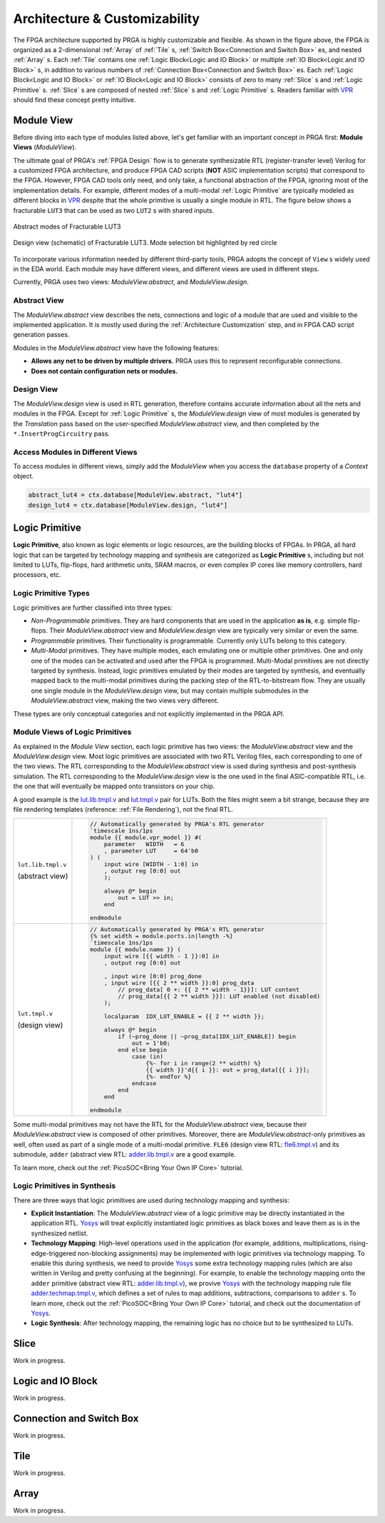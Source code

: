 Architecture & Customizability
==============================

.. image:: /_static/images/zoomx3.png
   :width: 100 %
   :alt: PRGA Architecture Hierarchy
   :align: center

The FPGA architecture supported by PRGA is highly customizable and flexible.
As shown in the figure above, the FPGA is organized as a 2-dimensional
:ref:`Array` of :ref:`Tile` s, :ref:`Switch Box<Connection and Switch Box>`
es, and nested :ref:`Array` s.
Each :ref:`Tile` contains one :ref:`Logic Block<Logic and IO Block>` or
multiple :ref:`IO Block<Logic and IO Block>` s, in addition to various
numbers of :ref:`Connection Box<Connection and Switch Box>` es.
Each :ref:`Logic Block<Logic and IO Block>` or :ref:`IO Block<Logic and IO
Block>` consists of zero to many :ref:`Slice` s
and :ref:`Logic Primitive` s.
:ref:`Slice` s are composed of nested :ref:`Slice` s and :ref:`Logic Primitive` s.
Readers familiar with `VPR`_ should find these concept pretty intuitive.

.. _VPR: https://verilogtorouting.org/

Module View
-----------

Before diving into each type of modules listed above, let's get familiar with an
important concept in PRGA first: **Module Views** (`ModuleView`).

The ultimate goal of PRGA's :ref:`FPGA Design` flow is to generate synthesizable
RTL (register-transfer level) Verilog for a customized FPGA architecture, and
produce FPGA CAD scripts (**NOT** ASIC implementation scripts) that correspond
to the FPGA.
However, FPGA CAD tools only need, and only take, a functional abstraction of
the FPGA, ignoring most of the implementation details.
For example, different modes of a multi-modal :ref:`Logic Primitive` are typically
modeled as different blocks in `VPR`_ despite that the whole primitive is
usually a single module in RTL.
The figure below shows a fracturable ``LUT3`` that can be used as two ``LUT2`` s
with shared inputs.

.. figure:: /_static/images/FracLUT3_Abstract.png
    :width: 400px
    :alt: Two Abstract Modes of Fracturable LUT3
    :align: center
   
    Abstract modes of Fracturable LUT3


.. figure:: /_static/images/FracLUT3_Design.png
    :width: 400px
    :alt: Design view of Fracturable LUT3
    :align: center

    Design view (schematic) of Fracturable LUT3. Mode selection bit highlighted
    by red circle

.. _Yosys: http://www.clifford.at/yosys
.. _VPR: https://verilogtorouting.org/

To incorporate various information needed by different third-party tools, PRGA
adopts the concept of ``View`` s widely used in the EDA world.
Each module may have different views, and different views are used in different
steps.

Currently, PRGA uses two views: `ModuleView.abstract`, and `ModuleView.design`.

Abstract View
^^^^^^^^^^^^^

The `ModuleView.abstract` view describes the nets, connections and logic of a
module that are used and visible to the implemented application.
It is mostly used during the :ref:`Architecture Customization` step, and in
FPGA CAD script generation passes.

Modules in the `ModuleView.abstract` view have the following features:

- **Allows any net to be driven by multiple drivers.** PRGA uses this to
  represent reconfigurable connections.
- **Does not contain configuration nets or modules.**

Design View
^^^^^^^^^^^

The `ModuleView.design` view is used in RTL generation, therefore contains
accurate information about all the nets and modules in the FPGA.
Except for :ref:`Logic Primitive` s, the `ModuleView.design` view of most modules
is generated by the `Translation` pass based on the user-specified
`ModuleView.abstract` view, and then completed by the ``*.InsertProgCircuitry``
pass.

Access Modules in Different Views
^^^^^^^^^^^^^^^^^^^^^^^^^^^^^^^^^

To access modules in different views, simply add the `ModuleView` when you
access the ``database`` property of a `Context` object.

.. code-block:: python

    abstract_lut4 = ctx.database[ModuleView.abstract, "lut4"]
    design_lut4 = ctx.database[ModuleView.design, "lut4"]

Logic Primitive
---------------

**Logic Primitive**, also known as logic elements or logic resources, are the
building blocks of FPGAs.
In PRGA, all hard logic that can be targeted by technology mapping and synthesis
are categorized as **Logic Primitive** s, including but not limited to LUTs,
flip-flops, hard arithmetic units, SRAM macros, or even complex IP cores like
memory controllers, hard processors, etc.

Logic Primitive Types
^^^^^^^^^^^^^^^^^^^^^

Logic primitives are further classified into three types:

- *Non-Programmable* primitives. They are hard components that are used in the
  application **as is**, e.g. simple flip-flops. Their `ModuleView.abstract`
  view and `ModuleView.design` view are typically very similar or even the same.
- *Programmable* primitives. Their functionality is programmable. Currently only
  LUTs belong to this category.
- *Multi-Modal* primitives. They have multiple modes, each emulating one or
  multiple other primitives. One and only one of the modes can be activated and
  used after the FPGA is programmed. Multi-Modal primitives are not directly
  targeted by synthesis. Instead, logic primitives emulated by their modes are
  targeted by synthesis, and eventually mapped back to the multi-modal
  primitives during the packing step of the RTL-to-bitstream flow. They are
  usually one single module in the `ModuleView.design` view, but may contain
  multiple submodules in the `ModuleView.abstract` view, making the two views
  very different.

These types are only conceptual categories and not explicitly implemented 
in the PRGA API.

Module Views of Logic Primitives
^^^^^^^^^^^^^^^^^^^^^^^^^^^^^^^^

As explained in the `Module View` section, each logic primitive has two
views: the `ModuleView.abstract` view and the `ModuleView.design` view.
Most logic primitives are associated with two RTL Verilog files, each
corresponding to one of the two views.
The RTL corresponding to the `ModuleView.abstract` view is used during
synthesis and post-synthesis simulation.
The RTL corresponding to the `ModuleView.design` view is the one used in the
final ASIC-compatible RTL, i.e. the one that will eventually be mapped onto
transistors on your chip.

A good example is the `lut.lib.tmpl.v`_ and `lut.tmpl.v`_ pair for LUTs.
Both the files might seem a bit strange, because they are file rendering
templates (reference: :ref:`File Rendering`), not the final RTL.

.. _lut.lib.tmpl.v: https://github.com/PrincetonUniversity/prga.py/blob/master/prga/renderer/templates/builtin/lut.lib.tmpl.v
.. _lut.tmpl.v: https://github.com/PrincetonUniversity/prga.py/blob/master/prga/renderer/templates/builtin/lut.tmpl.v

+-----------------------+---------------------------------------------------------------------------+
|                       | .. code-block:: Verilog                                                   |
|                       |                                                                           |
|                       |     // Automatically generated by PRGA's RTL generator                    |
|                       |     `timescale 1ns/1ps                                                    |
|                       |     module {{ module.vpr_model }} #(                                      |
|                       |         parameter   WIDTH   = 6                                           |
|                       |         , parameter LUT     = 64'b0                                       |
| ``lut.lib.tmpl.v``    |     ) (                                                                   |
|                       |         input wire [WIDTH - 1:0] in                                       |
| (abstract view)       |         , output reg [0:0] out                                            |
|                       |         );                                                                |
|                       |                                                                           |
|                       |         always @* begin                                                   |
|                       |             out = LUT >> in;                                              | 
|                       |         end                                                               |
|                       |                                                                           |
|                       |     endmodule                                                             |
+-----------------------+---------------------------------------------------------------------------+
|                       | .. code-block:: Verilog                                                   |
|                       |                                                                           |
|                       |     // Automatically generated by PRGA's RTL generator                    |
|                       |     {% set width = module.ports.in|length -%}                             |
|                       |     `timescale 1ns/1ps                                                    |
|                       |     module {{ module.name }} (                                            |
|                       |         input wire [{{ width - 1 }}:0] in                                 |
|                       |         , output reg [0:0] out                                            |
|                       |                                                                           |
|                       |         , input wire [0:0] prog_done                                      |
|                       |         , input wire [{{ 2 ** width }}:0] prog_data                       |
|                       |             // prog_data[ 0 +: {{ 2 ** width - 1}}]: LUT content          |
|                       |             // prog_data[{{ 2 ** width }}]: LUT enabled (not disabled)    |
|                       |         );                                                                | 
| ``lut.tmpl.v``        |                                                                           |
|                       |         localparam  IDX_LUT_ENABLE = {{ 2 ** width }};                    |
| (design view)         |                                                                           |
|                       |         always @* begin                                                   |
|                       |             if (~prog_done || ~prog_data[IDX_LUT_ENABLE]) begin           |
|                       |                 out = 1'b0;                                               |
|                       |             end else begin                                                |
|                       |                 case (in)                                                 |
|                       |                     {%- for i in range(2 ** width) %}                     |
|                       |                     {{ width }}'d{{ i }}: out = prog_data[{{ i }}];       |
|                       |                     {%- endfor %}                                         |
|                       |                 endcase                                                   |
|                       |             end                                                           |
|                       |         end                                                               |
|                       |                                                                           |
|                       |     endmodule                                                             |
+-----------------------+---------------------------------------------------------------------------+

Some multi-modal primitives may not have the RTL for the `ModuleView.abstract`
view, because their `ModuleView.abstract` view is composed of other primitives.
Moreover, there are `ModuleView.abstract`-only primitives as well, often
used as part of a single mode of a multi-modal primitive.
``FLE6`` (design view RTL: `fle6.tmpl.v`_) and its submodule, ``adder`` (abstract
view RTL: `adder.lib.tmpl.v`_ are a good example.

.. _fle6.tmpl.v: https://github.com/PrincetonUniversity/prga.py/blob/master/prga/renderer/templates/fle6/fle6.tmpl.v
.. _adder.lib.tmpl.v: https://github.com/PrincetonUniversity/prga.py/blob/master/prga/renderer/templates/builtin/adder.lib.tmpl.v

To learn more, check out the :ref:`PicoSOC<Bring Your Own IP Core>` tutorial.

Logic Primitives in Synthesis
^^^^^^^^^^^^^^^^^^^^^^^^^^^^^

There are three ways that logic primitives are
used during technology mapping and synthesis:

- **Explicit Instantiation**: The `ModuleView.abstract` view of a logic
  primitive may be directly instantiated in the application RTL.
  `Yosys`_ will treat explicitly instantiated logic primitives as black boxes
  and leave them as is in the synthesized netlist.
- **Technology Mapping**: High-level operations used in the application (for
  example, additions, multiplications, rising-edge-triggered non-blocking
  assignments) may be implemented with logic primitives via technology mapping.
  To enable this during synthesis, we need to provide `Yosys`_ some extra
  technology mapping rules (which are also written in Verilog and pretty
  confusing at the beginning).
  For example, to enable the technology mapping onto the ``adder`` primitive
  (abstract view RTL: `adder.lib.tmpl.v`_), we provive `Yosys`_ with the
  technology mapping rule file `adder.techmap.tmpl.v`_, which defines a set of
  rules to map additions, subtractions, comparisons to ``adder`` s.
  To learn more, check out the :ref:`PicoSOC<Bring Your Own IP Core>` tutorial,
  and check out the documentation of `Yosys`_.
- **Logic Synthesis**: After technology mapping, the remaining logic has no
  choice but to be synthesized to LUTs.

.. _adder.techmap.tmpl.v: https://github.com/PrincetonUniversity/prga.py/blob/master/prga/renderer/templates/builtin/adder.techmap.tmpl.v

Slice
-----

Work in progress.

Logic and IO Block
------------------

Work in progress.

Connection and Switch Box
-------------------------

Work in progress.

Tile
----

Work in progress.

Array
-----

Work in progress.
